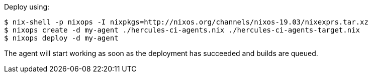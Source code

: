 Deploy using:

[source,bash]
----
$ nix-shell -p nixops -I nixpkgs=http://nixos.org/channels/nixos-19.03/nixexprs.tar.xz
$ nixops create -d my-agent ./hercules-ci-agents.nix ./hercules-ci-agents-target.nix
$ nixops deploy -d my-agent
----

The agent will start working as soon as the deployment has succeeded and builds are queued.
